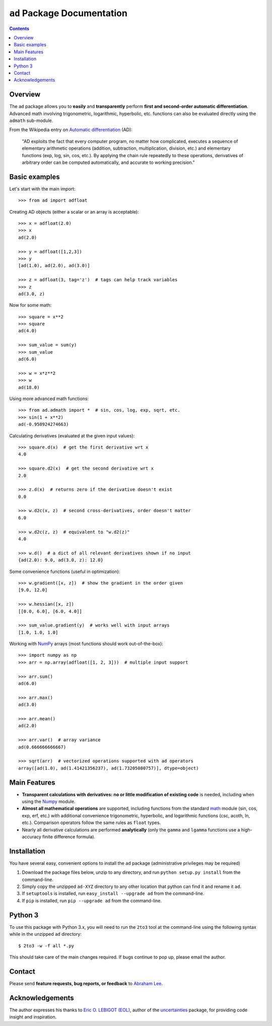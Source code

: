 ``ad`` Package Documentation
============================

.. contents::

Overview
--------

The ``ad`` package allows you to **easily** and **transparently** perform 
**first and second-order automatic differentiation**. Advanced math 
involving trigonometric, logarithmic, hyperbolic, etc. functions can also 
be evaluated directly using the ``admath`` sub-module.

From the Wikipedia entry on `Automatic differentiation`_ (AD):

    "AD exploits the fact that every computer program, no matter how 
    complicated, executes a sequence of elementary arithmetic operations 
    (addition, subtraction, multiplication, division, etc.) and elementary 
    functions (exp, log, sin, cos, etc.). By applying the chain rule 
    repeatedly to these operations, derivatives of arbitrary order can be 
    computed automatically, and accurate to working precision."

Basic examples
--------------

Let's start with the main import::

    >>> from ad import adfloat

Creating AD objects (either a scalar or an array is acceptable)::

    >>> x = adfloat(2.0)
    >>> x
    ad(2.0)

    >>> y = adfloat([1,2,3])
    >>> y
    [ad(1.0), ad(2.0), ad(3.0)]

    >>> z = adfloat(3, tag='z')  # tags can help track variables
    >>> z
    ad(3.0, z)

Now for some math::

    >>> square = x**2
    >>> square
    ad(4.0)

    >>> sum_value = sum(y)
    >>> sum_value
    ad(6.0)

    >>> w = x*z**2
    >>> w
    ad(18.0)

Using more advanced math functions::

    >>> from ad.admath import *  # sin, cos, log, exp, sqrt, etc.
    >>> sin(1 + x**2)
    ad(-0.958924274663)

Calculating derivatives (evaluated at the given input values)::

    >>> square.d(x)  # get the first derivative wrt x
    4.0

    >>> square.d2(x)  # get the second derivative wrt x
    2.0

    >>> z.d(x)  # returns zero if the derivative doesn't exist
    0.0

    >>> w.d2c(x, z)  # second cross-derivatives, order doesn't matter
    6.0

    >>> w.d2c(z, z)  # equivalent to "w.d2(z)"
    4.0
    
    >>> w.d()  # a dict of all relevant derivatives shown if no input
    {ad(2.0): 9.0, ad(3.0, z): 12.0}

Some convenience functions (useful in optimization)::

    >>> w.gradient([x, z])  # show the gradient in the order given
    [9.0, 12.0]

    >>> w.hessian([x, z])
    [[0.0, 6.0], [6.0, 4.0]]
    
    >>> sum_value.gradient(y)  # works well with input arrays
    [1.0, 1.0, 1.0]

Working with NumPy_ arrays (most functions should work out-of-the-box)::

    >>> import numpy as np
    >>> arr = np.array(adfloat([1, 2, 3]))  # multiple input support

    >>> arr.sum()
    ad(6.0)

    >>> arr.max()
    ad(3.0)

    >>> arr.mean()
    ad(2.0)

    >>> arr.var()  # array variance
    ad(0.666666666667)

    >>> sqrt(arr)  # vectorized operations supported with ad operators
    array([ad(1.0), ad(1.41421356237), ad(1.73205080757)], dtype=object)

Main Features
-------------

- **Transparent calculations with derivatives: no or little 
  modification of existing code** is needed, including when using
  the Numpy_ module.

- **Almost all mathematical operations** are supported, including
  functions from the standard math_ module (sin, cos, exp, erf, 
  etc.) with additional convenience trigonometric, hyperbolic, 
  and logarithmic functions (csc, acoth, ln, etc.). Comparison 
  operators follow the same rules as ``float`` types.

- Nearly all derivative calculations are performed **analytically**
  (only the ``gamma`` and ``lgamma`` functions use a high-accuracy 
  finite difference formula).

Installation
------------

You have several easy, convenient options to install the ``ad`` package 
(administrative privileges may be required)

1. Download the package files below, unzip to any directory, and run 
   ``python setup.py install`` from the command-line.
   
2. Simply copy the unzipped ``ad-XYZ`` directory to any other location 
   that python can find it and rename it ``ad``.
   
3. If ``setuptools`` is installed, run ``easy_install --upgrade ad`` 
   from the command-line.
   
4. If ``pip`` is installed, run ``pip --upgrade ad`` from the command-line.

Python 3
--------

To use this package with Python 3.x, you will need to run the ``2to3`` tool at
the command-line using the following syntax while in the unzipped ``ad`` 
directory::

    $ 2to3 -w -f all *.py
    
This should take care of the main changes required. If bugs continue to pop up,
please email the author.
    
Contact
-------

Please send **feature requests, bug reports, or feedback** to 
`Abraham Lee`_.

Acknowledgements
----------------

The author expresses his thanks to `Eric O. LEBIGOT (EOL)`_, author of the uncertainties_ package, for providing code insight and inspiration.


.. _NumPy: http://numpy.scipy.org/
.. _math: http://docs.python.org/library/math.html
.. _Automatic differentiation: http://en.wikipedia.org/wiki/Automatic_differentiation
.. _Eric O. LEBIGOT (EOL): http://www.linkedin.com/pub/eric-lebigot/22/293/277
.. _uncertainties: http://pypi.python.org/pypi/uncertainties
.. _Abraham Lee: mailto:tisimst@gmail.com


